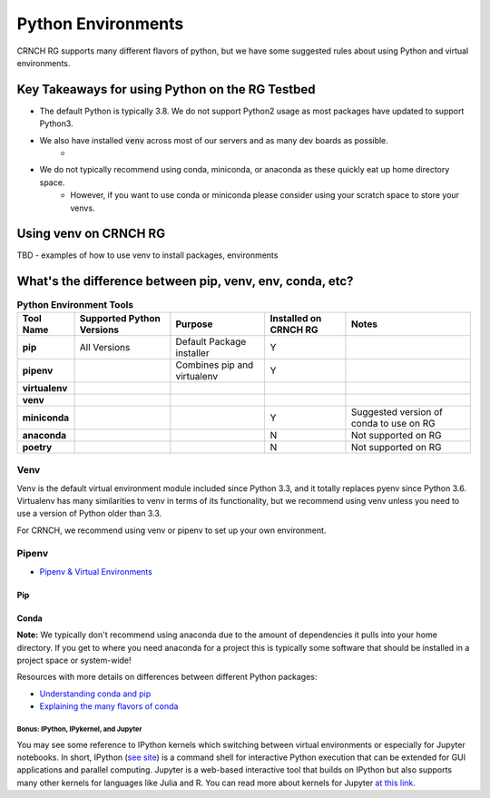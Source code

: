 ===================
Python Environments
===================

CRNCH RG supports many different flavors of python, but we have some suggested rules about using Python and virtual environments.

Key Takeaways for using Python on the RG Testbed
=============

- The default Python is typically 3.8. We do not support Python2 usage as most packages have updated to support Python3.
- We also have installed :code:`venv` across most of our servers and as many dev boards as possible.
    - 
- We do not typically recommend using conda, miniconda, or anaconda as these quickly eat up home directory space. 
    - However, if you want to use conda or miniconda please consider using your scratch space to store your venvs.


Using venv on CRNCH RG
======================
TBD - examples of how to use venv to install packages, environments

What's the difference between pip, venv, env, conda, etc?
=============


.. list-table:: **Python Environment Tools**
    :widths: auto
    :header-rows: 1
    :stub-columns: 1

    * - Tool Name
      - Supported Python Versions
      - Purpose
      - Installed on CRNCH RG
      - Notes
    * - pip
      - All Versions
      - Default Package installer
      - Y
      - 
    * - pipenv
      - 
      - Combines pip and virtualenv
      - Y
      - 
    * - virtualenv
      - 
      - 
      - 
      - 
    * - venv
      - 
      - 
      - 
      - 
    * - miniconda
      - 
      - 
      - Y
      - Suggested version of conda to use on RG
    * - anaconda
      - 
      - 
      - N
      - Not supported on RG
    * - poetry
      - 
      - 
      - N
      - Not supported on RG


Venv
-------

Venv is the default virtual environment module included since Python 3.3, and it totally replaces pyenv since Python 3.6. Virtualenv has many similarities to venv in terms of its functionality, but we recommend using venv unless you need to use a version of Python older than 3.3. 

For CRNCH, we recommend using venv or pipenv to set up your own environment. 



Pipenv
------

- `Pipenv & Virtual Environments <https://docs.python-guide.org/dev/virtualenvs/>`__

Pip
^^^^^^^^^^^^^^

Conda
^^^^^^^^^^^^^^
**Note:** We typically don't recommend using anaconda due to the amount of dependencies it pulls into your home directory. If you get to where you need anaconda for a project this is typically some software that should be installed in a project space or system-wide!

Resources with more details on differences between different Python packages:

- `Understanding conda and pip <https://www.anaconda.com/blog/understanding-conda-and-pip>`__
- `Explaining the many flavors of conda <https://whiteboxml.com/blog/the-definitive-guide-to-python-virtual-environments-with-conda>`__

Bonus: IPython, IPykernel, and Jupyter
~~~~~~~~~~~~~~~~~~~~~~~~~~~~~~~~~~~~~~
You may see some reference to IPython kernels which switching between virtual environments or especially for Jupyter notebooks. In short, IPython (`see site <https://ipython.org/>`__) is a command shell for interactive Python execution that can be extended for GUI applications and parallel computing. Jupyter is a web-based interactive tool that builds on IPython but also supports many other kernels for languages like Julia and R. You can read more about kernels for Jupyter `at this link <https://docs.jupyter.org/en/latest/projects/kernels.html>`__. 
